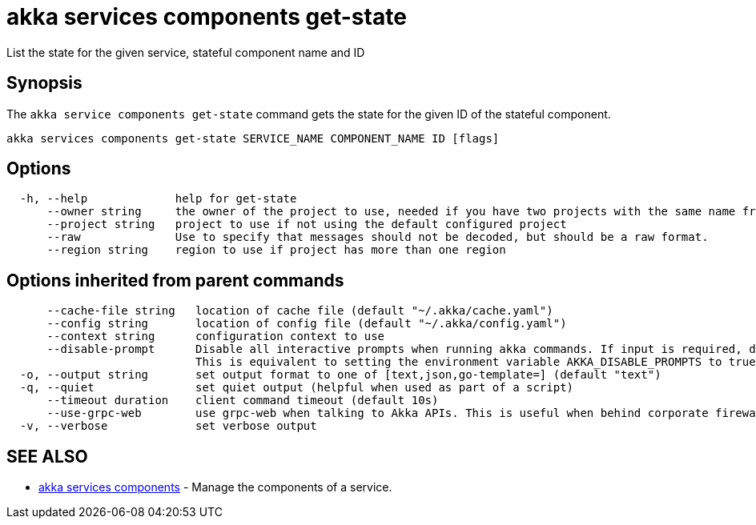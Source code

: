 = akka services components get-state

List the state for the given service, stateful component name and ID

== Synopsis

The `akka service components get-state` command gets the state for the given ID of the stateful component.

----
akka services components get-state SERVICE_NAME COMPONENT_NAME ID [flags]
----

== Options

----
  -h, --help             help for get-state
      --owner string     the owner of the project to use, needed if you have two projects with the same name from different owners
      --project string   project to use if not using the default configured project
      --raw              Use to specify that messages should not be decoded, but should be a raw format.
      --region string    region to use if project has more than one region
----

== Options inherited from parent commands

----
      --cache-file string   location of cache file (default "~/.akka/cache.yaml")
      --config string       location of config file (default "~/.akka/config.yaml")
      --context string      configuration context to use
      --disable-prompt      Disable all interactive prompts when running akka commands. If input is required, defaults will be used, or an error will be raised.
                            This is equivalent to setting the environment variable AKKA_DISABLE_PROMPTS to true.
  -o, --output string       set output format to one of [text,json,go-template=] (default "text")
  -q, --quiet               set quiet output (helpful when used as part of a script)
      --timeout duration    client command timeout (default 10s)
      --use-grpc-web        use grpc-web when talking to Akka APIs. This is useful when behind corporate firewalls that decrypt traffic but don't support HTTP/2.
  -v, --verbose             set verbose output
----

== SEE ALSO

* link:akka_services_components.html[akka services components]	 - Manage the components of a service.

[discrete]

